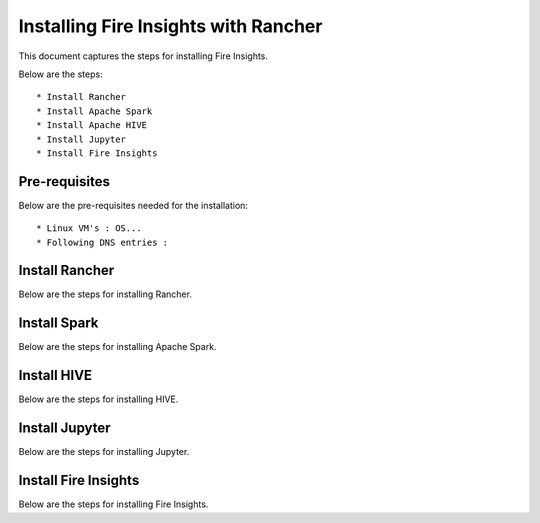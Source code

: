 Installing Fire Insights with Rancher
==========================

This document captures the steps for installing Fire Insights.

Below are the steps::

  * Install Rancher
  * Install Apache Spark
  * Install Apache HIVE
  * Install Jupyter
  * Install Fire Insights
  
Pre-requisites
--------------

Below are the pre-requisites needed for the installation::

  * Linux VM's : OS...
  * Following DNS entries :   
  
  
Install Rancher
--------------

Below are the steps for installing Rancher.

Install Spark
--------------

Below are the steps for installing Apache Spark.

Install HIVE
--------------

Below are the steps for installing HIVE.

Install Jupyter
--------------

Below are the steps for installing Jupyter.

Install Fire Insights
--------------

Below are the steps for installing Fire Insights.
